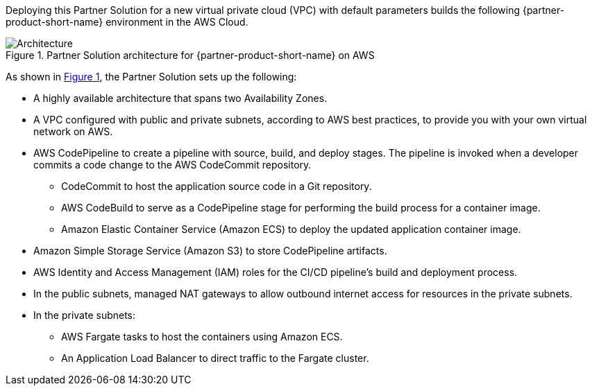 :xrefstyle: short

Deploying this Partner Solution for a new virtual private cloud (VPC) with
default parameters builds the following {partner-product-short-name} environment in the
AWS Cloud.

// Replace this example diagram with your own. Follow our wiki guidelines: https://w.amazon.com/bin/view/AWS_Quick_Starts/Process_for_PSAs/#HPrepareyourarchitecturediagram. Upload your source PowerPoint file to the GitHub {deployment name}/docs/images/ directory in this repo. 

[#architecture1]
.Partner Solution architecture for {partner-product-short-name} on AWS
image::../docs/deployment_guide/images/dotnetcore-fargate-cicd-architecture-diagram.png[Architecture]

As shown in <<architecture1>>, the Partner Solution sets up the following:

* A highly available architecture that spans two Availability Zones.
* A VPC configured with public and private subnets, according to AWS
best practices, to provide you with your own virtual network on AWS.
* AWS CodePipeline to create a pipeline with source, build, and deploy stages. The pipeline is invoked when a developer commits a code change to the AWS CodeCommit repository.
** CodeCommit to host the application source code in a Git repository.
** AWS CodeBuild to serve as a CodePipeline stage for performing the build process for a container image.
** Amazon Elastic Container Service (Amazon ECS) to deploy the updated application container image. 
* Amazon Simple Storage Service (Amazon S3) to store CodePipeline artifacts.
* AWS Identity and Access Management (IAM) roles for the CI/CD pipeline's build and deployment process.
* In the public subnets, managed NAT gateways to allow outbound
internet access for resources in the private subnets.
* In the private subnets:
** AWS Fargate tasks to host the containers using Amazon ECS.
** An Application Load Balancer to direct traffic to the Fargate cluster.